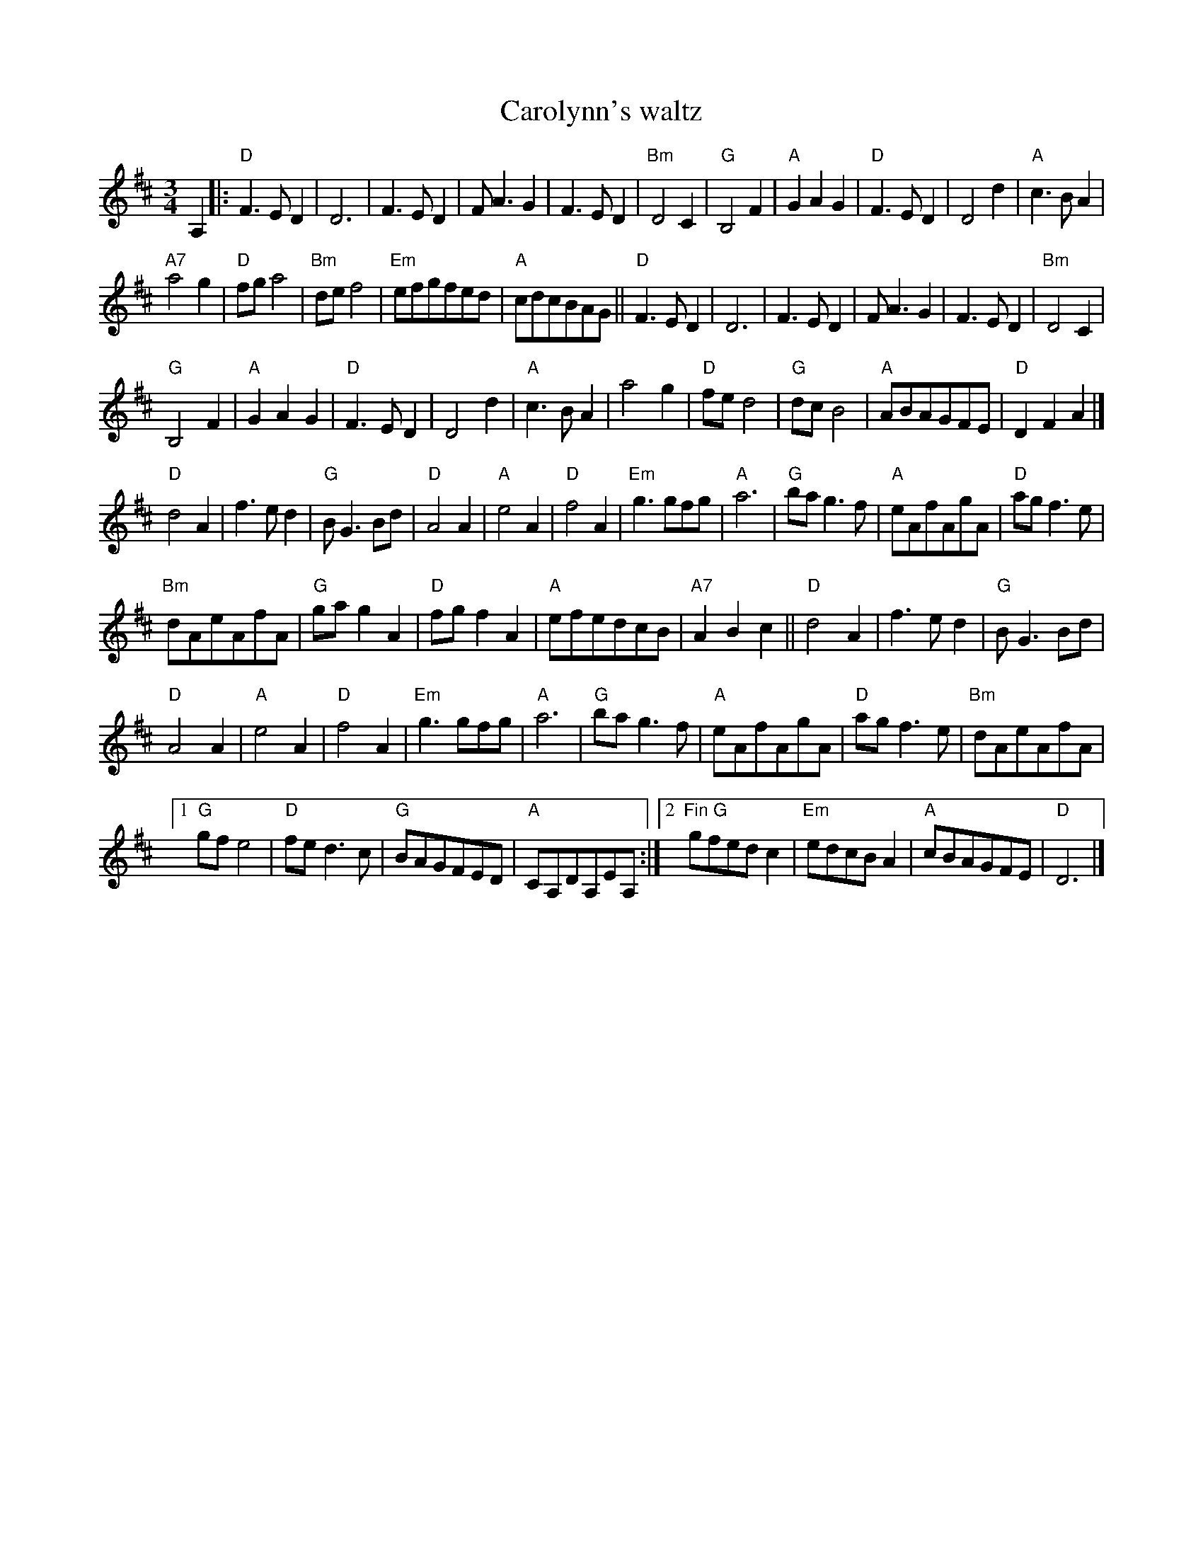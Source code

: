 X:913
T:Carolynn's waltz
R:Waltz
S:Xerox of uncertain origin
Z:Transcription, chords:Mike Long
M:3/4
L:1/4
K:D
A,|:\
"D"F>ED|D3|F>ED|F<AG|F>ED|"Bm"D2C|"G"B,2F|"A"GAG|"D"F>ED|D2d|"A"c>BA|
"A7"a2g|"D"f/g/a2|"Bm"d/e/f2|"Em"e/f/g/f/e/d/|"A"c/d/c/B/A/G/||\
"D"F>ED|D3|F>ED|F<AG|F>ED|"Bm"D2C|
"G"B,2F|"A"GAG|"D"F>ED|D2d|"A"c>BA|a2g|"D"f/e/d2|"G"d/c/B2|"A"A/B/A/G/F/E/|"D"DFA|]
"D"d2A|f>ed|"G"B<GB/d/|"D"A2A|"A"e2A|"D"f2A|"Em"g>gf/g/|"A"a3|"G"b/a/g>f|"A"e/A/f/A/g/A/|"D"a/g/f>e|
"Bm"d/A/e/A/f/A/|"G"g/a/gA|"D"f/g/fA|"A"e/f/e/d/c/B/|"A7"ABc||"D"d2A|f>ed|"G"B<GB/d/|
"D"A2A|"A"e2A|"D"f2A|"Em"g>gf/g/|"A"a3|"G"b/a/g>f|"A"e/A/f/A/g/A/|"D"a/g/f>e|"Bm"d/A/e/A/f/A/|
[1 "G"g/f/e2|"D"f/e/d>c|"G"B/A/G/F/E/D/|"A"C/A,/D/A,/E/A,/:|[2 "Fin G"g/f/e/d/c|"Em"e/d/c/B/A|"A"c/B/A/G/F/E/|"D"D3|]
